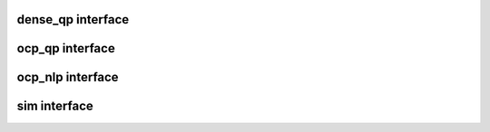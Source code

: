 dense_qp interface
=======================
.. doxygenfile:: dense_qp_interface.c

ocp_qp interface
=======================
.. doxygenfile:: ocp_qp_interface.c

ocp_nlp interface
=======================
.. doxygenfile:: ocp_nlp_interface.c

sim interface
=======================
.. doxygenfile:: sim_interface.c
